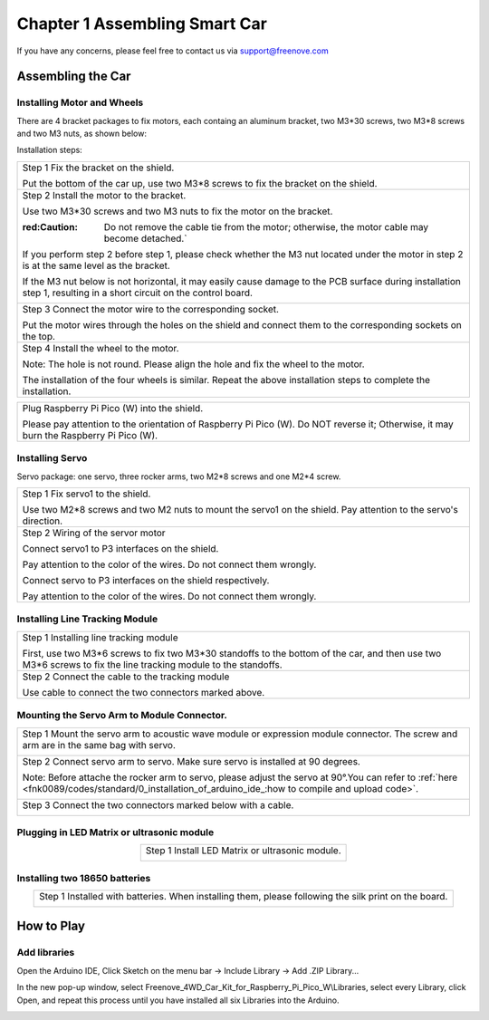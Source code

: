 ##############################################################################
Chapter 1 Assembling Smart Car
##############################################################################

If you have any concerns, please feel free to contact us via support@freenove.com

Assembling the Car
******************************

Installing Motor and Wheels
====================================

There are 4 bracket packages to fix motors, each containg an aluminum bracket, two M3*30 screws, two M3*8 screws and two M3 nuts, as shown below:

.. image:: ../_static/imgs/Standard/1_Assembling_Smart_Car/Chapter01_00.png
    :align: center

Installation steps:

.. table::
    :align: center

    +---------------------------------------------------------------------------------------------------------------------------------------------------------------------+
    | Step 1 Fix the bracket on the shield.                                                                                                                               |
    |                                                                                                                                                                     |
    | |Chapter01_01|                                                                                                                                                      |
    |                                                                                                                                                                     |
    | Put the bottom of the car up, use two M3*8 screws to fix the bracket on the shield.                                                                                 |
    +---------------------------------------------------------------------------------------------------------------------------------------------------------------------+
    | Step 2 Install the motor to the bracket.                                                                                                                            |
    |                                                                                                                                                                     |
    | |Chapter01_02|                                                                                                                                                      |
    |                                                                                                                                                                     |
    | Use two M3*30 screws and two M3 nuts to fix the motor on the bracket.                                                                                               |
    |                                                                                                                                                                     |
    | :red:Caution: Do not remove the cable tie from the motor; otherwise, the motor cable may become detached.`                                                          |
    |                                                                                                                                                                     |
    | If you perform step 2 before step 1, please check whether the M3 nut located under the motor in step 2 is at the same level as the bracket.                         |
    |                                                                                                                                                                     |
    | If the M3 nut below is not horizontal, it may easily cause damage to the PCB surface during installation step 1, resulting in a short circuit on the control board. |
    |                                                                                                                                                                     |
    | |Chapter01_03|                                                                                                                                                      |
    +---------------------------------------------------------------------------------------------------------------------------------------------------------------------+
    | Step 3 Connect the motor wire to the corresponding socket.                                                                                                          |
    |                                                                                                                                                                     |
    | |Chapter01_04|                                                                                                                                                      |
    |                                                                                                                                                                     |
    | Put the motor wires through the holes on the shield and connect them to the corresponding sockets on the top.                                                       |
    +---------------------------------------------------------------------------------------------------------------------------------------------------------------------+
    | Step 4 Install the wheel to the motor.                                                                                                                              |
    |                                                                                                                                                                     |
    | |Chapter01_05|                                                                                                                                                      |
    |                                                                                                                                                                     |
    | Note: The hole is not round. Please align the hole and fix the wheel to the motor.                                                                                  |
    |                                                                                                                                                                     |
    | |Chapter01_06|                                                                                                                                                      |
    |                                                                                                                                                                     |
    | The installation of the four wheels is similar. Repeat the above installation steps to complete the installation.                                                   |
    +---------------------------------------------------------------------------------------------------------------------------------------------------------------------+

.. |Chapter01_01| image:: ../_static/imgs/Standard/1_Assembling_Smart_Car/Chapter01_01.png
.. |Chapter01_02| image:: ../_static/imgs/Standard/1_Assembling_Smart_Car/Chapter01_02.png
.. |Chapter01_03| image:: ../_static/imgs/Standard/1_Assembling_Smart_Car/Chapter01_03.png
.. |Chapter01_04| image:: ../_static/imgs/Standard/1_Assembling_Smart_Car/Chapter01_04.png
.. |Chapter01_05| image:: ../_static/imgs/Standard/1_Assembling_Smart_Car/Chapter01_05.png
.. |Chapter01_06| image:: ../_static/imgs/Standard/1_Assembling_Smart_Car/Chapter01_06.png

.. table::
    :align: center

    +----------------------------------------------------------------------------------------------------------------------------------------+
    | Plug Raspberry Pi Pico (W) into the shield.                                                                                            |
    |                                                                                                                                        |
    | |Chapter01_07|                                                                                                                         |
    |                                                                                                                                        |
    | Please pay attention to the orientation of Raspberry Pi Pico (W). Do NOT reverse it; Otherwise, it may burn the Raspberry Pi Pico (W). |
    +----------------------------------------------------------------------------------------------------------------------------------------+

.. |Chapter01_07| image:: ../_static/imgs/Standard/1_Assembling_Smart_Car/Chapter01_07.png

Installing Servo
===================================

Servo package: one servo, three rocker arms, two M2*8 screws and one M2*4 screw. 

.. image:: ../_static/imgs/Standard/1_Assembling_Smart_Car/Chapter01_08.png
    :align: center

.. table::
    :align: center

    +-----------------------------------------------------------------------------------------------------------------+
    | Step 1 Fix servo1 to the shield.                                                                                |
    |                                                                                                                 |
    | |Chapter01_09|                                                                                                  |
    |                                                                                                                 |
    | Use two M2*8 screws and two M2 nuts to mount the servo1 on the shield. Pay attention to the servo's direction.  |
    +-----------------------------------------------------------------------------------------------------------------+
    | Step 2 Wiring of the servor motor                                                                               |
    |                                                                                                                 |
    | Connect servo1 to P3 interfaces on the shield.                                                                  |
    |                                                                                                                 |
    | Pay attention to the color of the wires. Do not connect them wrongly.                                           |
    |                                                                                                                 |
    | |Chapter01_10|                                                                                                  |
    |                                                                                                                 |
    | Connect servo to P3 interfaces on the shield respectively.                                                      |
    |                                                                                                                 |
    | Pay attention to the color of the wires. Do not connect them wrongly.                                           |
    +-----------------------------------------------------------------------------------------------------------------+

.. |Chapter01_09| image:: ../_static/imgs/Standard/1_Assembling_Smart_Car/Chapter01_09.png
.. |Chapter01_10| image:: ../_static/imgs/Standard/1_Assembling_Smart_Car/Chapter01_10.png

Installing Line Tracking Module
=====================================

.. table::
    :align: center

    +----------------------------------------------------------------------------------------------------------------------------------------------------------------+
    | Step 1 Installing line tracking module                                                                                                                         |
    |                                                                                                                                                                |
    | |Chapter01_11|                                                                                                                                                 |
    |                                                                                                                                                                |
    | First, use two M3*6 screws to fix two M3*30 standoffs to the bottom of the car, and then use two M3*6 screws to fix the line tracking module to the standoffs. |
    +----------------------------------------------------------------------------------------------------------------------------------------------------------------+
    | Step 2 Connect the cable to the tracking module                                                                                                                |
    |                                                                                                                                                                |
    | |Chapter01_12|                                                                                                                                                 |
    |                                                                                                                                                                |
    | Use cable to connect the two connectors marked above.                                                                                                          |
    +----------------------------------------------------------------------------------------------------------------------------------------------------------------+

.. |Chapter01_11| image:: ../_static/imgs/Standard/1_Assembling_Smart_Car/Chapter01_11.png
.. |Chapter01_12| image:: ../_static/imgs/Standard/1_Assembling_Smart_Car/Chapter01_12.png

Mounting the Servo Arm to Module Connector.
=================================================

.. table::
    :align: center

    +----------------------------------------------------------------------------------------------------------------------------------------------------------------------------------------------------+
    | Step 1 Mount the servo arm to acoustic wave module or expression module connector. The screw and arm are in the same bag with servo.                                                               |
    |                                                                                                                                                                                                    |
    | |Chapter01_13|                                                                                                                                                                                     |
    +----------------------------------------------------------------------------------------------------------------------------------------------------------------------------------------------------+
    | Step 2 Connect servo arm to servo. Make sure servo is installed at 90 degrees.                                                                                                                     |
    |                                                                                                                                                                                                    |
    | Note: Before attache the rocker arm to servo, please adjust the servo at 90°.You can refer to :ref:`here <fnk0089/codes/standard/0_installation_of_arduino_ide_:how to compile and upload code>`.  |
    |                                                                                                                                                                                                    |
    | |Chapter01_14|                                                                                                                                                                                     |
    +----------------------------------------------------------------------------------------------------------------------------------------------------------------------------------------------------+
    | Step 3 Connect the two connectors marked below with a cable.                                                                                                                                       |
    |                                                                                                                                                                                                    |
    | |Chapter01_15|                                                                                                                                                                                     |
    +----------------------------------------------------------------------------------------------------------------------------------------------------------------------------------------------------+

.. |Chapter01_13| image:: ../_static/imgs/Standard/1_Assembling_Smart_Car/Chapter01_13.png
.. |Chapter01_14| image:: ../_static/imgs/Standard/1_Assembling_Smart_Car/Chapter01_14.png
.. |Chapter01_15| image:: ../_static/imgs/Standard/1_Assembling_Smart_Car/Chapter01_15.png

Plugging in LED Matrix or ultrasonic module
==================================================

.. table::
    :align: center

    +-------------------------------------------------+
    | Step 1 Install LED Matrix or ultrasonic module. |
    |                                                 |
    | |Chapter01_16|                                  |
    |                                                 |
    | |Chapter01_17|                                  |
    +-------------------------------------------------+

.. |Chapter01_16| image:: ../_static/imgs/Standard/1_Assembling_Smart_Car/Chapter01_16.png
.. |Chapter01_17| image:: ../_static/imgs/Standard/1_Assembling_Smart_Car/Chapter01_17.png

Installing two 18650 batteries
======================================

.. table::
    :align: center

    +-------------------------------------------------------------------------------------------------------+
    | Step 1 Installed with batteries. When installing them, please following the silk print on the board.  |
    |                                                                                                       |
    | |Chapter01_18|                                                                                        |
    |                                                                                                       |
    | |Chapter01_19|                                                                                        |
    +-------------------------------------------------------------------------------------------------------+

.. |Chapter01_18| image:: ../_static/imgs/Standard/1_Assembling_Smart_Car/Chapter01_18.png
.. |Chapter01_19| image:: ../_static/imgs/Standard/1_Assembling_Smart_Car/Chapter01_19.png

How to Play
***************************************

Add libraries
=======================================

Open the Arduino IDE, Click Sketch on the menu bar -> Include Library -> Add .ZIP Library...

.. image:: ../_static/imgs/Standard/1_Assembling_Smart_Car/Chapter01_20.png
    :align: center

In the new pop-up window, select Freenove_4WD_Car_Kit_for_Raspberry_Pi_Pico_W\\Libraries, select every Library, click Open, and repeat this process until you have installed all six Libraries into the Arduino.

.. image:: ../_static/imgs/Standard/1_Assembling_Smart_Car/Chapter01_21.png
    :align: center